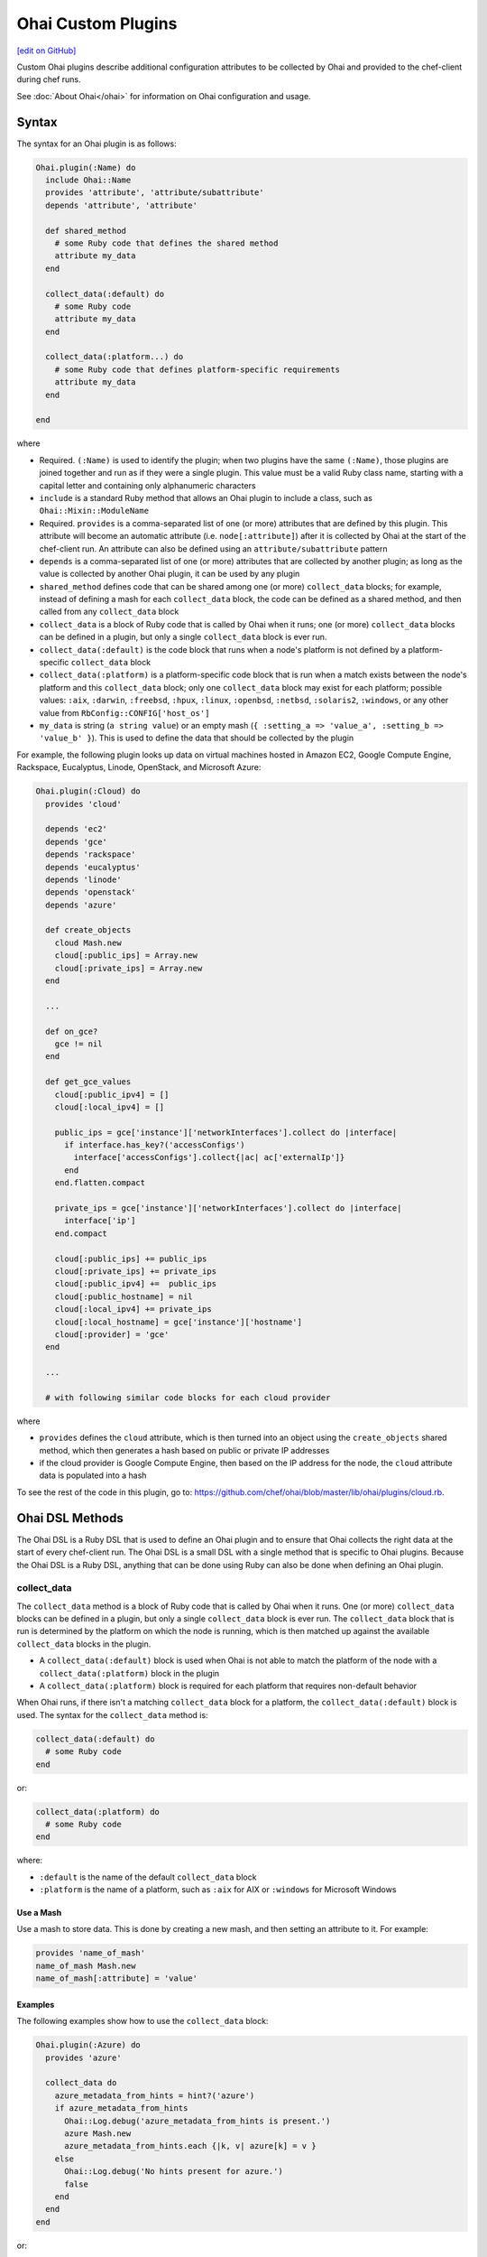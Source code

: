 =====================================================
Ohai Custom Plugins
=====================================================
`[edit on GitHub] <https://github.com/chef/chef-web-docs/blob/master/chef_master/source/ohai_custom.rst>`__

.. tag ohai_custom_plugin

Custom Ohai plugins describe additional configuration attributes to be collected by Ohai and provided to the chef-client during chef runs.

.. end_tag

See :doc:`About Ohai</ohai>` for information on Ohai configuration and usage.

Syntax
=====================================================
.. tag ohai_custom_plugin_syntax

The syntax for an Ohai plugin is as follows:

.. code-block:: ruby

   Ohai.plugin(:Name) do
     include Ohai::Name
     provides 'attribute', 'attribute/subattribute'
     depends 'attribute', 'attribute'

     def shared_method
       # some Ruby code that defines the shared method
       attribute my_data
     end

     collect_data(:default) do
       # some Ruby code
       attribute my_data
     end

     collect_data(:platform...) do
       # some Ruby code that defines platform-specific requirements
       attribute my_data
     end

   end

where

* Required. ``(:Name)`` is used to identify the plugin; when two plugins have the same ``(:Name)``, those plugins are joined together and run as if they were a single plugin. This value must be a valid Ruby class name, starting with a capital letter and containing only alphanumeric characters
* ``include`` is a standard Ruby method that allows an Ohai plugin to include a class, such as ``Ohai::Mixin::ModuleName``
* Required. ``provides`` is a comma-separated list of one (or more) attributes that are defined by this plugin. This attribute will become an automatic attribute (i.e. ``node[:attribute]``) after it is collected by Ohai at the start of the chef-client run. An attribute can also be defined using an ``attribute/subattribute`` pattern
* ``depends`` is a comma-separated list of one (or more) attributes that are collected by another plugin; as long as the value is collected by another Ohai plugin, it can be used by any plugin
* ``shared_method`` defines code that can be shared among one (or more) ``collect_data`` blocks; for example, instead of defining a mash for each ``collect_data`` block, the code can be defined as a shared method, and then called from any ``collect_data`` block
* ``collect_data`` is a block of Ruby code that is called by Ohai when it runs; one (or more) ``collect_data`` blocks can be defined in a plugin, but only a single ``collect_data`` block is ever run.
* ``collect_data(:default)`` is the code block that runs when a node's platform is not defined by a platform-specific ``collect_data`` block
* ``collect_data(:platform)`` is a platform-specific code block that is run when a match exists between the node's platform and this ``collect_data`` block; only one ``collect_data`` block may exist for each platform; possible values: ``:aix``, ``:darwin``, ``:freebsd``, ``:hpux``, ``:linux``, ``:openbsd``, ``:netbsd``, ``:solaris2``, ``:windows``, or any other value from ``RbConfig::CONFIG['host_os']``
* ``my_data`` is  string (``a string value``) or an empty mash (``{ :setting_a => 'value_a', :setting_b => 'value_b' }``). This is used to define the data that should be collected by the plugin

For example, the following plugin looks up data on virtual machines hosted in Amazon EC2, Google Compute Engine, Rackspace, Eucalyptus, Linode, OpenStack, and Microsoft Azure:

.. code-block:: ruby

   Ohai.plugin(:Cloud) do
     provides 'cloud'

     depends 'ec2'
     depends 'gce'
     depends 'rackspace'
     depends 'eucalyptus'
     depends 'linode'
     depends 'openstack'
     depends 'azure'

     def create_objects
       cloud Mash.new
       cloud[:public_ips] = Array.new
       cloud[:private_ips] = Array.new
     end

     ...

     def on_gce?
       gce != nil
     end

     def get_gce_values
       cloud[:public_ipv4] = []
       cloud[:local_ipv4] = []

       public_ips = gce['instance']['networkInterfaces'].collect do |interface|
         if interface.has_key?('accessConfigs')
           interface['accessConfigs'].collect{|ac| ac['externalIp']}
         end
       end.flatten.compact

       private_ips = gce['instance']['networkInterfaces'].collect do |interface|
         interface['ip']
       end.compact

       cloud[:public_ips] += public_ips
       cloud[:private_ips] += private_ips
       cloud[:public_ipv4] +=  public_ips
       cloud[:public_hostname] = nil
       cloud[:local_ipv4] += private_ips
       cloud[:local_hostname] = gce['instance']['hostname']
       cloud[:provider] = 'gce'
     end

     ...

     # with following similar code blocks for each cloud provider

where

* ``provides`` defines the ``cloud`` attribute, which is then turned into an object using the ``create_objects`` shared method, which then generates a hash based on public or private IP addresses
* if the cloud provider is Google Compute Engine, then based on the IP address for the node, the ``cloud`` attribute data is populated into a hash

To see the rest of the code in this plugin, go to: https://github.com/chef/ohai/blob/master/lib/ohai/plugins/cloud.rb.

.. end_tag

Ohai DSL Methods
=====================================================
.. tag dsl_ohai

The Ohai DSL is a Ruby DSL that is used to define an Ohai plugin and to ensure that Ohai collects the right data at the start of every chef-client run. The Ohai DSL is a small DSL with a single method that is specific to Ohai plugins. Because the Ohai DSL is a Ruby DSL, anything that can be done using Ruby can also be done when defining an Ohai plugin.

.. end_tag

collect_data
-----------------------------------------------------
.. tag dsl_ohai_method_collect_data

The ``collect_data`` method is a block of Ruby code that is called by Ohai when it runs. One (or more) ``collect_data`` blocks can be defined in a plugin, but only a single ``collect_data`` block is ever run. The ``collect_data`` block that is run is determined by the platform on which the node is running, which is then matched up against the available ``collect_data`` blocks in the plugin.

* A ``collect_data(:default)`` block is used when Ohai is not able to match the platform of the node with a ``collect_data(:platform)`` block in the plugin
* A ``collect_data(:platform)`` block is required for each platform that requires non-default behavior

When Ohai runs, if there isn't a matching ``collect_data`` block for a platform, the ``collect_data(:default)`` block is used. The syntax for the ``collect_data`` method is:

.. code-block:: ruby

   collect_data(:default) do
     # some Ruby code
   end

or:

.. code-block:: ruby

   collect_data(:platform) do
     # some Ruby code
   end

where:

* ``:default`` is the name of the default ``collect_data`` block
* ``:platform`` is the name of a platform, such as ``:aix`` for AIX or ``:windows`` for Microsoft Windows

.. end_tag

Use a Mash
+++++++++++++++++++++++++++++++++++++++++++++++++++++
.. tag dsl_ohai_method_collect_data_mash

Use a mash to store data. This is done by creating a new mash, and then setting an attribute to it. For example:

.. code-block:: ruby

   provides 'name_of_mash'
   name_of_mash Mash.new
   name_of_mash[:attribute] = 'value'

.. end_tag

Examples
+++++++++++++++++++++++++++++++++++++++++++++++++++++
.. tag dsl_ohai_method_collect_data_example

The following examples show how to use the ``collect_data`` block:

.. code-block:: ruby

   Ohai.plugin(:Azure) do
     provides 'azure'

     collect_data do
       azure_metadata_from_hints = hint?('azure')
       if azure_metadata_from_hints
         Ohai::Log.debug('azure_metadata_from_hints is present.')
         azure Mash.new
         azure_metadata_from_hints.each {|k, v| azure[k] = v }
       else
         Ohai::Log.debug('No hints present for azure.')
         false
       end
     end
   end

or:

.. code-block:: ruby

   require 'ohai/mixin/ec2_metadata'
   extend Ohai::Mixin::Ec2Metadata

   Ohai.plugin do
     provides 'openstack'

     collect_data do
       if hint?('openstack') || hint?('hp')
         Ohai::Log.debug('ohai openstack')
         openstack Mash.new
         if can_metadata_connect?(EC2_METADATA_ADDR,80)
           Ohai::Log.debug('connecting to the OpenStack metadata service')
           self.fetch_metadata.each {|k, v| openstack[k] = v }
           case
           when hint?('hp')
             openstack['provider'] = 'hp'
           else
             openstack['provider'] = 'openstack'
           end
         else
           Ohai::Log.debug('unable to connect to the OpenStack metadata service')
         end
       else
         Ohai::Log.debug('NOT ohai openstack')
       end
     end
   end

.. end_tag

require
-----------------------------------------------------
.. tag dsl_ohai_method_require

The ``require`` method is a standard Ruby method that can be used to list files that may be required by a platform, such as an external class library. As a best practice, even though the ``require`` method is often used at the top of a Ruby file, it is recommended that the use of the ``require`` method be used as part of the platform-specific ``collect_data`` block. For example, the Ruby WMI is required with Microsoft Windows:

.. code-block:: ruby

   collect_data(:windows) do
     require 'ruby-wmi'
     WIN32OLE.codepage = WIN32OLE::CP_UTF8

     kernel Mash.new

     host = WMI::Win32_OperatingSystem.find(:first)
     kernel[:os_info] = Mash.new
     host.properties_.each do |p|
       kernel[:os_info][p.name.wmi_underscore.to_sym] = host.send(p.name)
     end

     ...

   end

Ohai will attempt to fully qualify the name of any class by prepending ``Ohai::`` to the loaded class. For example both:

.. code-block:: ruby

   require Ohai::Mixin::ShellOut

and:

.. code-block:: ruby

   require Mixin::ShellOut

are both understood by the Ohai in the same way: ``Ohai::Mixin::ShellOut``.

When a class is an external class (and therefore should not have ``Ohai::`` prepended), use ``::`` to let the Ohai know. For example:

.. code-block:: ruby

   ::External::Class::Library

.. end_tag

/common Directory
+++++++++++++++++++++++++++++++++++++++++++++++++++++
.. tag dsl_ohai_method_require_common

The ``/common`` directory stores code that is used across all Ohai plugins. For example, a file in the ``/common`` directory named ``virtualization.rb`` that includes code like the following:

.. code-block:: ruby

   module Ohai
     module Common
       module Virtualization

         def host?(virtualization)
           !virtualization.nil? && virtualization[:role].eql?('host')
         end

         def open_virtconn(system)
           begin
             require 'libvirt'
             require 'hpricot'
           rescue LoadError => e
             Ohai::Log.debug('Cannot load gem: #{e}.')
           end

           emu = (system.eql?('kvm') ? 'qemu' : system)
           virtconn = Libvirt::open_read_only('#{emu}:///system')
         end

         ...

         def networks(virtconn)
           networks = Mash.new
           virtconn.list_networks.each do |n|
             nv = virtconn.lookup_network_by_name n
             networks[n] = Mash.new
             networks[n][:xml_desc] = (nv.xml_desc.split('\n').collect {|line| line.strip}).join
             ['bridge_name','uuid'].each {|a| networks[n][a] = nv.send(a)}
             #xdoc = Hpricot networks[n][:xml_desc]
           end
           networks
         end

         ...

       end
     end
   end

can then be leveraged in a plugin by using the ``require`` method to require the ``virtualization.rb`` file and then later calling each of the methods in the required module:

.. code-block:: ruby

   require 'ohai/common/virtualization'

   Ohai.plugin(:Virtualization) do
     include Ohai::Common::Virtualization

     provides 'virtualization'
     %w{ capabilities domains networks storage }.each do |subattr|
       provides 'virtualization/#{subattr}'
     end

     collect_data(:linux) do
       virtualization Mash.new

       ...

       if host?(virtualization)
         v = open_virtconn(virtualization[:system])

         virtualization[:libvirt_version] = libvirt_version(v)
         virtualization[:nodeinfo] = nodeinfo(v)
         virtualization[:uri] = uri(v)
         virtualization[:capabilities] = capabilities(v)
         virtualization[:domains] = domains(v)
         virtualization[:networks] = networks(v)
         virtualization[:storage] = storage(v)

         close_virtconn(v)
       end

.. end_tag

Shared Methods
-----------------------------------------------------
.. tag dsl_ohai_method_shared_methods

A shared method defines behavior that may be used by more than one ``collect_data`` block, such as a data structure, a hash, or a mash. The syntax for a shared method is:

.. code-block:: ruby

   def a_shared_method
     # some Ruby code that defines the shared method
   end

For example, the following shared method is used to collect data about various cloud providers, depending on the cloud provider and the type of IP address:

.. code-block:: ruby

   def create_objects
     cloud Mash.new
     cloud[:public_ips] = Array.new
     cloud[:private_ips] = Array.new
   end

and then later on in the same plugin, the ``cloud`` object can be reused:

.. code-block:: ruby

   def get_linode_values
     cloud[:public_ips] << linode['public_ip']
     cloud[:private_ips] << linode['private_ip']
     cloud[:public_ipv4] = linode['public_ipv4']
     cloud[:public_hostname] = linode['public_hostname']
     cloud[:local_ipv4] = linode['local_ipv4']
     cloud[:local_hostname] = linode['local_hostname']
     cloud[:provider] = 'linode'
   end

and

.. code-block:: ruby

   def get_azure_values
     cloud[:vm_name] = azure['vm_name']
     cloud[:public_ips] << azure['public_ip']
     cloud[:public_fqdn] = azure['public_fqdn']
     cloud[:public_ssh_port] = azure['public_ssh_port'] if azure['public_ssh_port']
     cloud[:public_winrm_port] = azure['public_winrm_port'] if azure['public_winrm_port']
     cloud[:provider] = 'azure'
   end

and so on, for each of the various cloud providers.

.. end_tag

Log Entries
=====================================================
.. tag ohai_custom_plugin_logs

Use the ``Ohai::Log`` class in an Ohai plugin to define log entries that are created by Ohai. The syntax for a log message is as follows:

.. code-block:: ruby

   Ohai::Log.log_type('message')

where

* ``log_type`` can be ``.debug``, ``.info``, ``.warn``, ``.error``, or ``.fatal``
* ``'message'`` is the message that is logged.

For example:

.. code-block:: ruby

   Ohai.plugin do
     provides 'openstack'

     collect_data do
       if hint?('openstack') || hint?('hp')
         Ohai::Log.debug('ohai openstack')
         openstack Mash.new
         if can_metadata_connect?(EC2_METADATA_ADDR,80)
           Ohai::Log.debug('connecting to the OpenStack metadata service')
           self.fetch_metadata.each {|k, v| openstack[k] = v }
           case
           when hint?('hp')
             openstack['provider'] = 'hp'
           else
             openstack['provider'] = 'openstack'
           end
         else
           Ohai::Log.debug('unable to connect to the OpenStack metadata service')
         end
       else
         Ohai::Log.debug('NOT ohai openstack')
       end
     end
   end

.. end_tag

rescue
-----------------------------------------------------
.. tag ohai_custom_plugin_logs_rescue

Use the ``rescue`` clause to make sure that a log message is always provided. For example:

.. code-block:: ruby

   rescue LoadError => e
     Ohai::Log.debug('ip_scopes: cannot load gem, plugin disabled: #{e}')
   end

.. end_tag

Examples
=====================================================

.. note:: See https://github.com/rackerlabs/ohai-plugins/tree/master/plugins for some great examples of custom Ohai plugins.

The following examples show different ways of building Ohai plugins.

collect_data Blocks
-----------------------------------------------------
.. tag ohai_custom_plugin_example_multiple_collect_data_blocks

The following Ohai plugin uses multiple ``collect_data`` blocks and shared methods to define platforms:

.. code-block:: ruby

   Ohai.plugin(:Hostname) do
     provides 'domain', 'fqdn', 'hostname'

     def from_cmd(cmd)
       so = shell_out(cmd)
       so.stdout.split($/)[0]
     end

     def collect_domain
       if fqdn
         fqdn =~ /.+?\.(.*)/
         domain $1
       end
     end

     collect_data(:aix, :hpux) do
       hostname from_cmd('hostname -s')
       fqdn from_cmd('hostname')
       domain collect_domain
     end

     collect_data(:darwin, :netbsd, :openbsd) do
       hostname from_cmd('hostname -s')
       fqdn from_cmd('hostname')
       domain collect_domain
     end

     collect_data(:freebsd) do
       hostname from_cmd('hostname -s')
       fqdn from_cmd('hostname -f')
       domain collect_domain
     end

     collect_data(:linux) do
       hostname from_cmd('hostname -s')
       begin
         fqdn from_cmd('hostname --fqdn')
       rescue
         Ohai::Log.debug('hostname -f returned an error, probably no domain is set')
       end
       domain collect_domain
     end

     collect_data(:solaris2) do
       require 'socket'

       hostname from_cmd('hostname')

       fqdn_lookup = Socket.getaddrinfo(hostname, nil, nil, nil, nil, Socket::AI_CANONNAME).first[2]
       if fqdn_lookup.split('.').length > 1
         # we received an fqdn
         fqdn fqdn_lookup
       else
         # default to assembling one
         h = from_cmd('hostname')
         d = from_cmd('domainname')
         fqdn '#{h}.#{d}'
       end

       domain collect_domain
     end

     collect_data(:windows) do
       require 'ruby-wmi'
       require 'socket'

       host = WMI::Win32_ComputerSystem.find(:first)
       hostname '#{host.Name}'

       info = Socket.gethostbyname(Socket.gethostname)
       if info.first =~ /.+?\.(.*)/
         fqdn info.first
       else
         # host is not in dns. optionally use:
         # C:\WINDOWS\system32\drivers\etc\hosts
         fqdn Socket.gethostbyaddr(info.last).first
       end

      domain collect_domain
     end
   end

.. end_tag

Use a mixin Library
-----------------------------------------------------
.. tag ohai_custom_plugin_example_use_mixin_library

The following Ohai example shows a plugin can use a ``mixin`` library and also depend on another plugin:

.. code-block:: ruby

   require 'ohai/mixin/os'

   Ohai.plugin(:Os) do
     provides 'os', 'os_version'
     depends 'kernel'

     collect_data do
       os collect_os
       os_version kernel[:release]
     end
   end

.. end_tag

Get Kernel Values
-----------------------------------------------------
.. tag ohai_custom_plugin_example_kernels

The following Ohai example shows part of a file that gets initial kernel attribute values:

.. code-block:: ruby

   Ohai.plugin(:Kernel) do
     provides 'kernel', 'kernel/modules'

     def init_kernel
       kernel Mash.new
       [['uname -s', :name], ['uname -r', :release],
       ['uname -v', :version], ['uname -m', :machine]].each do |cmd, property|
         so = shell_out(cmd)
         kernel[property] = so.stdout.split($/)[0]
       end
       kernel
     end

     ...

     collect_data(:darwin) do
       kernel init_kernel
       kernel[:os] = kernel[:name]

       so = shell_out('sysctl -n hw.optional.x86_64')
       if so.stdout.split($/)[0].to_i == 1
         kernel[:machine] = 'x86_64'
       end

       modules = Mash.new
       so = shell_out('kextstat -k -l')
       so.stdout.lines do |line|
         if line =~ /(\d+)\s+(\d+)\s+0x[0-9a-f]+\s+0x([0-9a-f]+)\s+0x[0-9a-f]+\s+([a-zA-Z0-9\.]+) \(([0-9\.]+)\)/
           kext[$4] = { :version => $5, :size => $3.hex, :index => $1, :refcount => $2 }
         end
       end

       kernel[:modules] = modules
     end

     ...

.. end_tag
